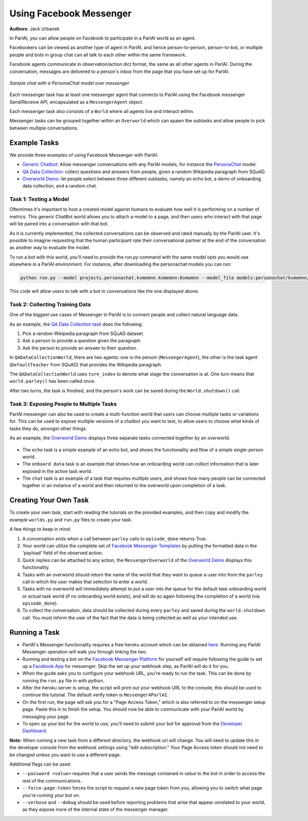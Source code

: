 ..
  Copyright (c) Facebook, Inc. and its affiliates.
  This source code is licensed under the MIT license found in the
  LICENSE file in the root directory of this source tree.

Using Facebook Messenger
========================
**Authors**: Jack Urbanek

In ParlAI, you can allow people on Facebook to participate in a ParlAI world as an agent.

Facebookers can be viewed as another type of agent in ParlAI, and hence person-to-person, person-to-bot, or multiple people and bots in group chat can all talk to each other within the same framework.

Facebook agents communicate in observation/action dict format, the same as all other agents in ParlAI. During the conversation, messages are delivered to a person's inbox from the page that you have set up for ParlAI.

.. figure:: _static/img/personachat_example.png
   :align: center
   
   *Sample chat with a PersonaChat model over messenger*

Each messenger task has at least one messenger agent that connects to ParlAI using the Facebook messenger Send/Receive API, encapsulated as a ``MessengerAgent`` object.

Each messenger task also consists of a ``World`` where all agents live and interact within.

Messenger tasks can be grouped together within an ``Overworld`` which can spawn the subtasks and allow people to pick between multiple conversations.

Example Tasks
-------------

We provide three examples of using Facebook Messenger with ParlAI:

- `Generic Chatbot <https://github.com/facebookresearch/ParlAI/blob/master/parlai/messenger/tasks/chatbot/>`__: Allow messenger conversations with any ParlAI models, for instance the `PersonaChat <https://github.com/facebookresearch/ParlAI/tree/master/projects/personachat>`__ model.
- `QA Data Collection <https://github.com/facebookresearch/ParlAI/blob/master/parlai/messenger/tasks/qa_data_collection/>`__: collect questions and answers from people, given a random Wikipedia paragraph from SQuAD.
- `Overworld Demo <https://github.com/facebookresearch/ParlAI/blob/master/parlai/messenger/tasks/overworld_demo/>`__: let people select between three different subtasks, namely an echo bot, a demo of onboarding data collection, and a random chat.

Task 1: Testing a Model
^^^^^^^^^^^^^^^^^^^^^^^
Oftentimes it's important to host a created model against humans to evaluate how well it is performing on a number of metrics. This generic ChatBot world allows you to attach a model to a page, and then users who interact with that page will be paired into a conversation with that bot.

As it is currently implemented, the collected conversations can be observed and rated manually by the ParlAI user. It's possible to imagine requesting that the human participant rate their conversational partner at the end of the conversation as another way to evaluate the model.

To run a bot with this world, you'll need to provide the `run.py` command with the same model opts you would use elsewhere in a ParlAI environment.
For instance, after downloading the personachat models you can run:

.. code-block:: bash

    python run.py --model projects.personachat.kvmemnn.kvmemnn:Kvmemnn --model_file models:personachat/kvmemnn/kvmemnn/persona-self_rephraseTrn-True_rephraseTst-False_lr-0.1_esz-500_margin-0.1_tfidf-False_shareEmb-True_hops1_lins0_model

This code will allow users to talk with a bot in conversations like the one displayed above.

Task 2: Collecting Training Data
^^^^^^^^^^^^^^^^^^^^^^^^^^^^^^^^

One of the biggest use cases of Messenger in ParlAI is to connect people and collect natural language data.

As an example, the `QA Data Collection task <https://github.com/facebookresearch/ParlAI/blob/master/parlai/messenger/tasks/qa_data_collection/>`__ does the following:

1. Pick a random Wikipedia paragraph from SQuAD dataset.
2. Ask a person to provide a question given the paragraph.
3. Ask the person to provide an answer to their question.

In ``QADataCollectionWorld``, there are two agents: one is the person (``MessengerAgent``), the other is the task agent (``DefaultTeacher`` from SQuAD) that provides the Wikipedia paragraph.

The ``QADataCollectionWorld`` uses ``turn_index`` to denote what stage the conversation is at. One *turn* means that ``world.parley()`` has been called once.

After two turns, the task is finished, and the person's work can be saved during the ``World.shutdown()`` call.


Task 3: Exposing People to Multiple Tasks
^^^^^^^^^^^^^^^^^^^^^^^^^^^^^^^^^^^^^^^^^

ParlAI messenger can also be used to create a multi-function world that users can choose multiple tasks or variations for. This can be used to expose multiple versions of a chatbot you want to test, to allow users to choose what kinds of tasks they do, amongst other things.

As an example, the `Overworld Demo <https://github.com/facebookresearch/ParlAI/blob/master/parlai/messenger/tasks/overworld_demo/>`__ displays three separate tasks connected together by an overworld.

.. figure:: _static/img/messenger-example.png
   :align: center

- The ``echo`` task is a simple example of an echo bot, and shows the functionality and flow of a simple single-person world.
- The ``onboard data`` task is an example that shows how an onboarding world can collect information that is later exposed in the active task world.
- The ``chat`` task is an example of a task that requires multiple users, and shows how many people can be connected together in an instance of a world and then returned to the overworld upon completion of a task.


Creating Your Own Task
----------------------

To create your own task, start with reading the tutorials on the provided examples, and then copy and modify the example ``worlds.py`` and ``run.py`` files to create your task.

A few things to keep in mind:

1. A conversation ends when a call between ``parley`` calls to ``episode_done`` returns True.
2. Your world can utilize the complete set of `Facebook Messenger Templates <https://developers.facebook.com/docs/messenger-platform/send-messages/templates>`__ by putting the formatted data in the 'payload' field of the observed action.
3. Quick replies can be attached to any action, the ``MessengerOverworld`` of the `Overworld Demo <https://github.com/facebookresearch/ParlAI/blob/master/parlai/messenger/tasks/overworld_demo/>`__ displays this functionality.
4. Tasks with an overworld should return the name of the world that they want to queue a user into from the ``parley`` call in which the user makes that selection to enter a world.
5. Tasks with no overworld will immediately attempt to put a user into the queue for the default task onboarding world or actual task world (if no onboarding world exists), and will do so again following the completion of a world (via ``episode_done``).
6. To collect the conversation, data should be collected during every ``parley`` and saved during the ``world.shutdown`` call. You must inform the user of the fact that the data is being collected as well as your intended use.


Running a Task
--------------

- ParlAI's Messenger functionality requires a free heroku account which can be obtained `here <https://signup.heroku.com/>`__. Running any ParlAI Messenger operation will walk you through linking the two.

- Running and testing a bot on the `Facebook Messenger Platform <https://developers.facebook.com/docs/messenger-platform>`__ for yourself will require following the guide to set up a `Facebook App <https://developers.facebook.com/docs/messenger-platform/getting-started/app-setup>`__ for messenger. Skip the set up your webhook step, as ParlAI will do it for you.

- When the guide asks you to configure your webhook URL, you're ready to run the task. This can be done by running the ``run.py`` file in with python.

- After the heroku server is setup, the script will print out your webhook URL to the console, this should be used to continue the tutorial. The default verify token is ``Messenger4ParlAI``.

- On the first run, the page will ask you for a "Page Access Token," which is also referred to on the messenger setup page. Paste this in to finish the setup. You should now be able to communicate with your ParlAI world by messaging your page.

- To open up your bot for the world to use, you'll need to submit your bot for approval from the `Developer Dashboard <https://developers.facebook.com/apps/>`__.

**Note:** When running a new task from a different directory, the webhook url will change. You will need to update this in the developer console from the webhook settings using "edit subscription." Your Page Access token should not need to be changed unless you want to use a different page.

Additional flags can be used:

- ``--password <value>`` requires that a user sends the message contained in `value` to the bot in order to access the rest of the communications.

- ``--force-page-token`` forces the script to request a new page token from you, allowing you to switch what page you're running your bot on.

- ``--verbose`` and ``--debug`` should be used before reporting problems that arise that appear unrelated to your world, as they expose more of the internal state of the messenger manager.
